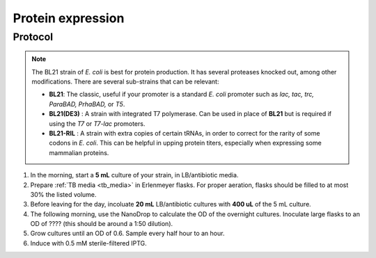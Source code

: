 ======================
Protein expression
======================

.. time:: 2 days


Protocol
=========
.. note::
    The BL21 strain of *E. coli* is best for protein production. It has several proteases knocked
    out, among other modifications. There are several sub-strains that can be relevant:

    - **BL21**: The classic, useful if your promoter is a standard *E. coli* promoter
      such as *lac, tac, trc, ParaBAD, PrhaBAD,* or *T5*.
    - **BL21(DE3)** : A strain with integrated T7 polymerase. Can be used in place of **BL21**
      but is required if using the *T7* or *T7-lac* promoters.
    - **BL21-RIL** : A strain with extra copies of certain tRNAs, in order to correct for the
      rarity of some codons in *E. coli*. This can be helpful in upping protein titers,
      especially when expressing some mammalian proteins.

1. In the morning, start a **5 mL** culture of your strain, in LB/antibiotic media.
2. Prepare :ref:`TB media <tb_media>` in Erlenmeyer flasks. For proper aeration,
   flasks should be filled to at most 30% the listed volume. 
3. Before leaving for the day, incoluate **20 mL** LB/antibiotic cultures with **400 uL** of the 5 mL culture.
4. The following morning, use the NanoDrop to calculate the OD of the overnight cultures. Inoculate large
   flasks to an OD of ???? (this should be around a 1:50 dilution).
5. Grow cultures until an OD of 0.6. Sample every half hour to an hour.
6. Induce with 0.5 mM sterile-filtered IPTG.